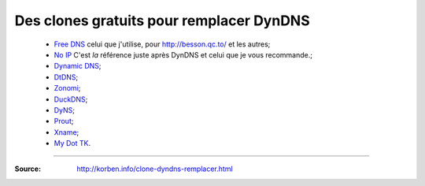 ###########################################
 Des clones gratuits pour remplacer DynDNS
###########################################

 * `Free DNS <http://freedns.afraid.org/zc.php?from=L2R5bmFtaWMv>`_ celui que j'utilise, pour `<http://besson.qc.to/>`_ et les autres;
 * `No IP <http://www.noip.com/>`_ C'est *la* référence juste après DynDNS et celui que je vous recommande.;
 * `Dynamic DNS <http://www.changeip.com/services/free-dynamic-dns/>`_;
 * `DtDNS <http://www.dtdns.com/>`_;
 * `Zonomi <http://www.zonomi.com/>`_;
 * `DuckDNS <http://www.duckdns.com/>`_;
 * `DyNS <http://dyns.cx/signup/>`_;
 * `Prout <http://www.prout.be/dns/>`_;
 * `Xname <http://www.xname.org/dynamic-update.php?language=fr>`_;
 * `My Dot TK <http://my.dot.tk/>`_.

-----

:Source: http://korben.info/clone-dyndns-remplacer.html

.. (c) Lilian Besson, 2011-2015, https://bitbucket.org/lbesson/web-sphinx/